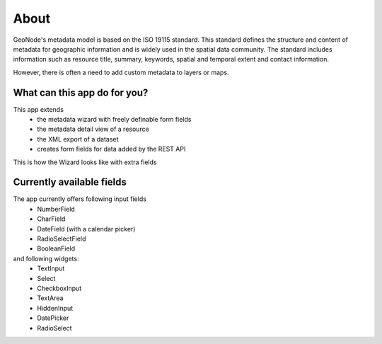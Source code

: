 .. title: About

About
=====

GeoNode's metadata model is based on the ISO 19115 standard. This standard defines the structure and content of metadata for geographic information and is widely used in the spatial data community. The standard includes information such as resource title, summary, keywords, spatial and temporal extent and contact information.

However, there is often a need to add custom metadata to layers or maps.

What can this app do for you?
-----------------------------

This app extends 
  - the metadata wizard with freely definable form fields
  - the metadata detail view of a resource
  - the XML export of a dataset
  - creates form fields for data added by the REST API

This is how the Wizard looks like with extra fields

.. image:: https://user-images.githubusercontent.com/20478652/214605375-d7bf3520-ff14-4708-88de-229319b7579c.jpeg
   :scale: 50

Currently available fields
--------------------------

The app currently offers following input fields
  * NumberField
  * CharField
  * DateField (with a calendar picker)
  * RadioSelectField
  * BooleanField

and following widgets:
  * TextInput
  * Select
  * CheckboxInput
  * TextArea
  * HiddenInput
  * DatePicker
  * RadioSelect

  
